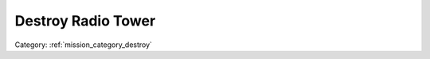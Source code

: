 .. _mission_destroy_radio_tower:


Destroy Radio Tower
=======================

.. rst-class:: sd-mt-0 sd-mb-4 category-p

Category: :ref:`mission_category_destroy`

.. card::
   :class-card: sd-mt-3
   :class-header: header-2

   Description
   ^^^^^^^^^^^


   -  Destroy a radio tower to disrupt propaganda broadcast in the region.
   -  Sneak in or blast your way into the outpost and place explosives on the radio tower.
   -  You will need explosives to complete this mission.
   -  I recommend trying this at night with NVGs if possible.



.. card::
   :class-card: sd-mt-3
   :class-header: header-2

   Outcome
   ^^^^^^^

   *Note that cells which have two values separated by a / indicate that the reward or penalty depends on if the mission was created with a "difficulty" modifier. The difficulty modifier will make the mission harder but increase the payout. The exact formula is: if a random number 1-10 is lower than your War Level then make the mission harder but with higher payout.*

   .. rst-class:: table-2
   .. list-table::
      :header-rows: 1

      * - Result
        - Money
        - HR
        - Town Support
        - Next Attack
        - Enemy Aggression
        - Player Points
        - Commander Points

      * - **Success**
        - ``-``
        - ``-``
        - ``-``
        - 10 / 20 minute delay
        - +15 for 90 minutes
        - 10 / 20
        - ``-``

      * - **Failure**
        - ``-``
        - ``-``
        - ``-``
        - ``-``
        - -5 for 60 minutes
        - ``-``
        - -10 / -20
